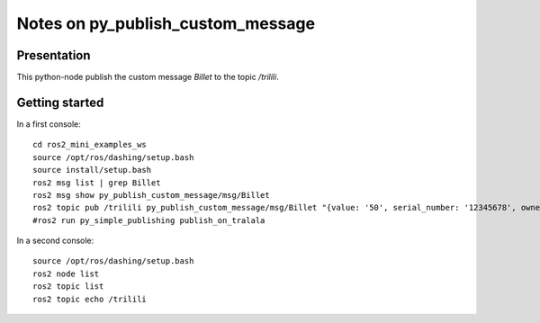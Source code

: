 ==================================
Notes on py_publish_custom_message
==================================


Presentation
============

This python-node publish the custom message *Billet* to the topic */trilili*.


Getting started
===============

In a first console::

  cd ros2_mini_examples_ws
  source /opt/ros/dashing/setup.bash
  source install/setup.bash
  ros2 msg list | grep Billet
  ros2 msg show py_publish_custom_message/msg/Billet
  ros2 topic pub /trilili py_publish_custom_message/msg/Billet "{value: '50', serial_number: '12345678', owner: 'Picsous'}"
  #ros2 run py_simple_publishing publish_on_tralala


In a second console::

  source /opt/ros/dashing/setup.bash
  ros2 node list
  ros2 topic list
  ros2 topic echo /trilili


